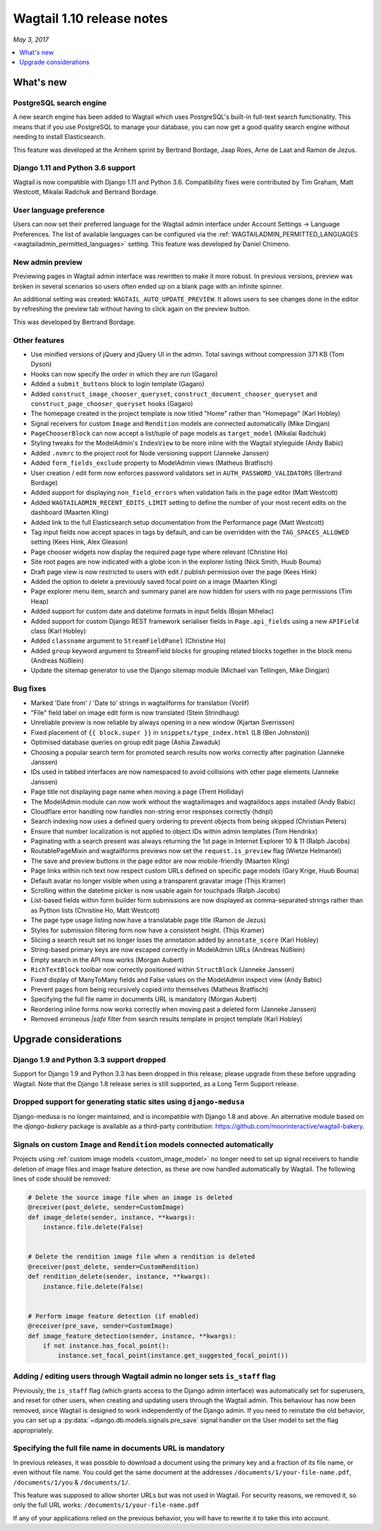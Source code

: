 ==========================
Wagtail 1.10 release notes
==========================

*May 3, 2017*

.. contents::
    :local:
    :depth: 1


What's new
==========

PostgreSQL search engine
~~~~~~~~~~~~~~~~~~~~~~~~

A new search engine has been added to Wagtail which uses PostgreSQL's built-in
full-text search functionality. This means that if you use PostgreSQL to manage
your database, you can now get a good quality search engine without needing
to install Elasticsearch.

This feature was developed at the Arnhem sprint by Bertrand Bordage, Jaap Roes,
Arne de Laat and Ramon de Jezus.


Django 1.11 and Python 3.6 support
~~~~~~~~~~~~~~~~~~~~~~~~~~~~~~~~~~

Wagtail is now compatible with Django 1.11 and Python 3.6. Compatibility fixes were contributed by Tim Graham, Matt Westcott, Mikalai Radchuk and Bertrand Bordage.


User language preference
~~~~~~~~~~~~~~~~~~~~~~~~

Users can now set their preferred language for the Wagtail admin interface under Account Settings → Language Preferences. The list of available languages can be configured via the :ref:`WAGTAILADMIN_PERMITTED_LANGUAGES <wagtailadmin_permitted_languages>` setting. This feature was developed by Daniel Chimeno.


New admin preview
~~~~~~~~~~~~~~~~~

Previewing pages in Wagtail admin interface was rewritten
to make it more robust. In previous versions, preview was broken in several
scenarios so users often ended up on a blank page with an infinite spinner.

An additional setting was created: ``WAGTAIL_AUTO_UPDATE_PREVIEW``.
It allows users to see changes done in the editor by refreshing the preview tab
without having to click again on the preview button.

This was developed by Bertrand Bordage.


Other features
~~~~~~~~~~~~~~

* Use minified versions of jQuery and jQuery UI in the admin. Total savings without compression 371 KB (Tom Dyson)
* Hooks can now specify the order in which they are run (Gagaro)
* Added a ``submit_buttons`` block to login template (Gagaro)
* Added ``construct_image_chooser_queryset``, ``construct_document_chooser_queryset`` and ``construct_page_chooser_queryset`` hooks (Gagaro)
* The homepage created in the project template is now titled "Home" rather than "Homepage" (Karl Hobley)
* Signal receivers for custom ``Image`` and ``Rendition`` models are connected automatically (Mike Dingjan)
* ``PageChooserBlock`` can now accept a list/tuple of page models as ``target_model`` (Mikalai Radchuk)
* Styling tweaks for the ModelAdmin's ``IndexView`` to be more inline with the Wagtail styleguide (Andy Babic)
* Added ``.nvmrc`` to the project root for Node versioning support (Janneke Janssen)
* Added ``form_fields_exclude`` property to ModelAdmin views (Matheus Bratfisch)
* User creation / edit form now enforces password validators set in ``AUTH_PASSWORD_VALIDATORS`` (Bertrand Bordage)
* Added support for displaying ``non_field_errors`` when validation fails in the page editor (Matt Westcott)
* Added ``WAGTAILADMIN_RECENT_EDITS_LIMIT`` setting to define the number of your most recent edits on the dashboard (Maarten Kling)
* Added link to the full Elasticsearch setup documentation from the Performance page (Matt Westcott)
* Tag input fields now accept spaces in tags by default, and can be overridden with the ``TAG_SPACES_ALLOWED`` setting (Kees Hink, Alex Gleason)
* Page chooser widgets now display the required page type where relevant (Christine Ho)
* Site root pages are now indicated with a globe icon in the explorer listing (Nick Smith, Huub Bouma)
* Draft page view is now restricted to users with edit / publish permission over the page (Kees Hink)
* Added the option to delete a previously saved focal point on a image (Maarten Kling)
* Page explorer menu item, search and summary panel are now hidden for users with no page permissions (Tim Heap)
* Added support for custom date and datetime formats in input fields (Bojan Mihelac)
* Added support for custom Django REST framework serialiser fields in ``Page.api_fields`` using a new ``APIField`` class (Karl Hobley)
* Added ``classname`` argument to ``StreamFieldPanel`` (Christine Ho)
* Added ``group`` keyword argument to StreamField blocks for grouping related blocks together in the block menu (Andreas Nüßlein)
* Update the sitemap generator to use the Django sitemap module (Michael van Tellingen, Mike Dingjan)


Bug fixes
~~~~~~~~~

* Marked 'Date from' / 'Date to' strings in wagtailforms for translation (Vorlif)
* "File" field label on image edit form is now translated (Stein Strindhaug)
* Unreliable preview is now reliable by always opening in a new window (Kjartan Sverrisson)
* Fixed placement of ``{{ block.super }}`` in ``snippets/type_index.html`` (LB (Ben Johnston))
* Optimised database queries on group edit page (Ashia Zawaduk)
* Choosing a popular search term for promoted search results now works correctly after pagination (Janneke Janssen)
* IDs used in tabbed interfaces are now namespaced to avoid collisions with other page elements (Janneke Janssen)
* Page title not displaying page name when moving a page (Trent Holliday)
* The ModelAdmin module can now work without the wagtailimages and wagtaildocs apps installed (Andy Babic)
* Cloudflare error handling now handles non-string error responses correctly (hdnpl)
* Search indexing now uses a defined query ordering to prevent objects from being skipped (Christian Peters)
* Ensure that number localization is not applied to object IDs within admin templates (Tom Hendrikx)
* Paginating with a search present was always returning the 1st page in Internet Explorer 10 & 11 (Ralph Jacobs)
* RoutablePageMixin and wagtailforms previews now set the ``request.is_preview`` flag (Wietze Helmantel)
* The save and preview buttons in the page editor are now mobile-friendly (Maarten Kling)
* Page links within rich text now respect custom URLs defined on specific page models (Gary Krige, Huub Bouma)
* Default avatar no longer visible when using a transparent gravatar image (Thijs Kramer)
* Scrolling within the datetime picker is now usable again for touchpads (Ralph Jacobs)
* List-based fields within form builder form submissions are now displayed as comma-separated strings rather than as Python lists (Christine Ho, Matt Westcott)
* The page type usage listing now have a translatable page title (Ramon de Jezus)
* Styles for submission filtering form now have a consistent height. (Thijs Kramer)
* Slicing a search result set no longer loses the annotation added by ``annotate_score`` (Karl Hobley)
* String-based primary keys are now escaped correctly in ModelAdmin URLs (Andreas Nüßlein)
* Empty search in the API now works (Morgan Aubert)
* ``RichTextBlock`` toolbar now correctly positioned within ``StructBlock`` (Janneke Janssen)
* Fixed display of ManyToMany fields and False values on the ModelAdmin inspect view (Andy Babic)
* Prevent pages from being recursively copied into themselves (Matheus Bratfisch)
* Specifying the full file name in documents URL is mandatory (Morgan Aubert)
* Reordering inline forms now works correctly when moving past a deleted form (Janneke Janssen)
* Removed erroneous `|safe` filter from search results template in project template (Karl Hobley)


Upgrade considerations
======================

Django 1.9 and Python 3.3 support dropped
~~~~~~~~~~~~~~~~~~~~~~~~~~~~~~~~~~~~~~~~~

Support for Django 1.9 and Python 3.3 has been dropped in this release; please upgrade from these before upgrading Wagtail. Note that the Django 1.8 release series is still supported, as a Long Term Support release.


Dropped support for generating static sites using ``django-medusa``
~~~~~~~~~~~~~~~~~~~~~~~~~~~~~~~~~~~~~~~~~~~~~~~~~~~~~~~~~~~~~~~~~~~

Django-medusa is no longer maintained, and is incompatible with Django 1.8 and above. An alternative module based on the `django-bakery` package is available as a third-party contribution: https://github.com/moorinteractive/wagtail-bakery.


Signals on custom ``Image`` and ``Rendition`` models connected automatically
~~~~~~~~~~~~~~~~~~~~~~~~~~~~~~~~~~~~~~~~~~~~~~~~~~~~~~~~~~~~~~~~~~~~~~~~~~~~

Projects using :ref:`custom image models <custom_image_model>` no longer need to set up signal receivers to handle deletion of image files and image feature detection, as these are now handled automatically by Wagtail. The following lines of code should be removed:

.. code-block:: python

    # Delete the source image file when an image is deleted
    @receiver(post_delete, sender=CustomImage)
    def image_delete(sender, instance, **kwargs):
        instance.file.delete(False)


    # Delete the rendition image file when a rendition is deleted
    @receiver(post_delete, sender=CustomRendition)
    def rendition_delete(sender, instance, **kwargs):
        instance.file.delete(False)


    # Perform image feature detection (if enabled)
    @receiver(pre_save, sender=CustomImage)
    def image_feature_detection(sender, instance, **kwargs):
        if not instance.has_focal_point():
            instance.set_focal_point(instance.get_suggested_focal_point())


Adding / editing users through Wagtail admin no longer sets ``is_staff`` flag
~~~~~~~~~~~~~~~~~~~~~~~~~~~~~~~~~~~~~~~~~~~~~~~~~~~~~~~~~~~~~~~~~~~~~~~~~~~~~

Previously, the ``is_staff`` flag (which grants access to the Django admin interface) was automatically set for superusers, and reset for other users, when creating and updating users through the Wagtail admin. This behaviour has now been removed, since Wagtail is designed to work independently of the Django admin. If you need to reinstate the old behavior, you can set up a :py:data:`~django.db.models.signals.pre_save` signal handler on the User model to set the flag appropriately.


Specifying the full file name in documents URL is mandatory
~~~~~~~~~~~~~~~~~~~~~~~~~~~~~~~~~~~~~~~~~~~~~~~~~~~~~~~~~~~

In previous releases, it was possible to download a document using
the primary key and a fraction of its file name, or even without file name.
You could get the same document at the addresses
``/documents/1/your-file-name.pdf``, ``/documents/1/you`` & ``/documents/1/``.

This feature was supposed to allow shorter URLs but was not used in Wagtail.
For security reasons, we removed it, so only the full URL works:
``/documents/1/your-file-name.pdf``

If any of your applications relied on the previous behavior, you will have to
rewrite it to take this into account.
